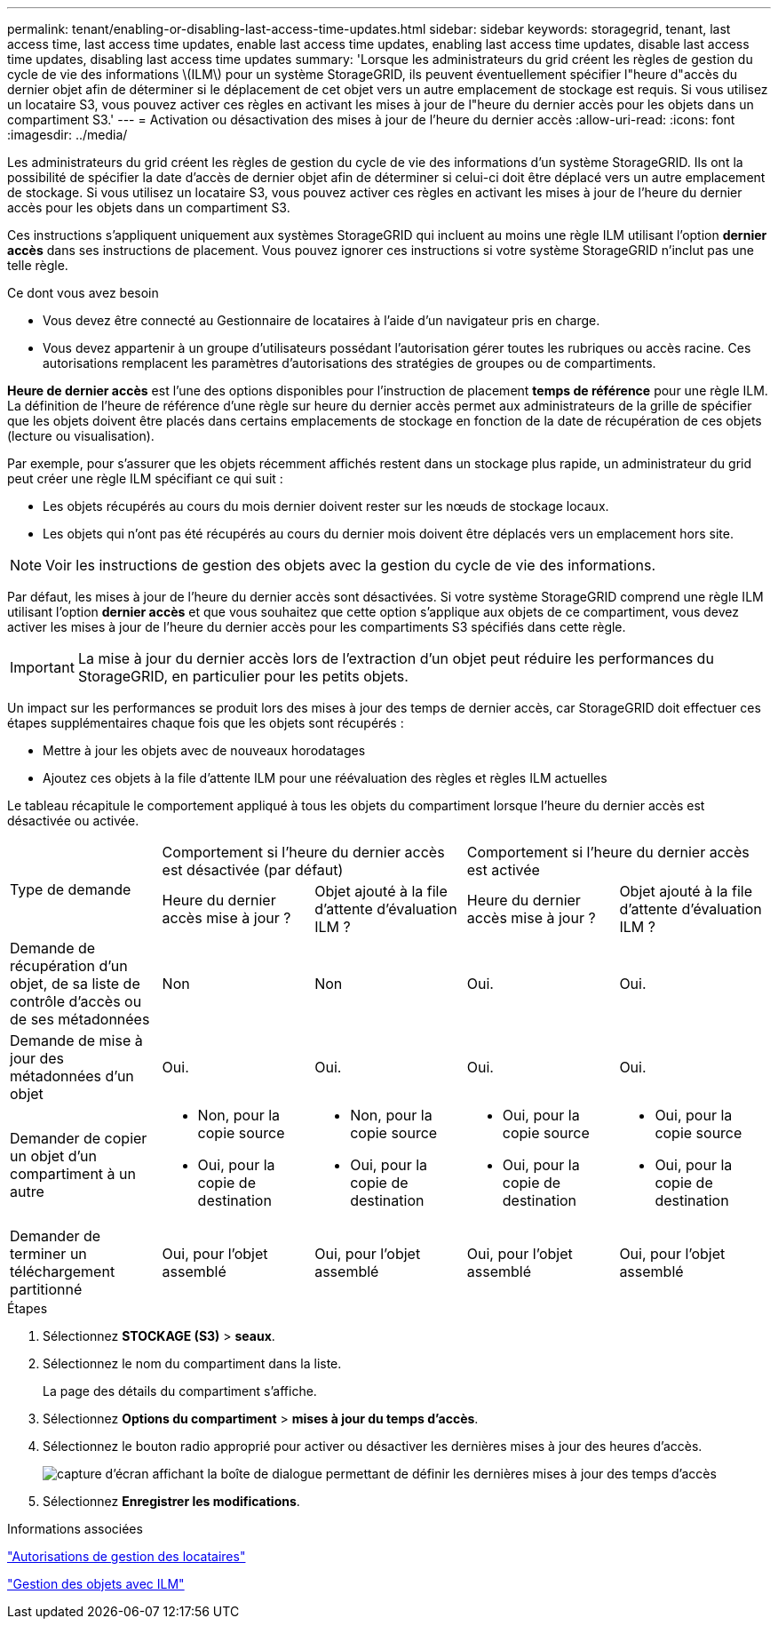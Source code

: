 ---
permalink: tenant/enabling-or-disabling-last-access-time-updates.html 
sidebar: sidebar 
keywords: storagegrid, tenant, last access time, last access time updates, enable last access time updates, enabling last access time updates, disable last access time updates, disabling last access time updates 
summary: 'Lorsque les administrateurs du grid créent les règles de gestion du cycle de vie des informations \(ILM\) pour un système StorageGRID, ils peuvent éventuellement spécifier l"heure d"accès du dernier objet afin de déterminer si le déplacement de cet objet vers un autre emplacement de stockage est requis. Si vous utilisez un locataire S3, vous pouvez activer ces règles en activant les mises à jour de l"heure du dernier accès pour les objets dans un compartiment S3.' 
---
= Activation ou désactivation des mises à jour de l'heure du dernier accès
:allow-uri-read: 
:icons: font
:imagesdir: ../media/


[role="lead"]
Les administrateurs du grid créent les règles de gestion du cycle de vie des informations d'un système StorageGRID. Ils ont la possibilité de spécifier la date d'accès de dernier objet afin de déterminer si celui-ci doit être déplacé vers un autre emplacement de stockage. Si vous utilisez un locataire S3, vous pouvez activer ces règles en activant les mises à jour de l'heure du dernier accès pour les objets dans un compartiment S3.

Ces instructions s'appliquent uniquement aux systèmes StorageGRID qui incluent au moins une règle ILM utilisant l'option *dernier accès* dans ses instructions de placement. Vous pouvez ignorer ces instructions si votre système StorageGRID n'inclut pas une telle règle.

.Ce dont vous avez besoin
* Vous devez être connecté au Gestionnaire de locataires à l'aide d'un navigateur pris en charge.
* Vous devez appartenir à un groupe d'utilisateurs possédant l'autorisation gérer toutes les rubriques ou accès racine. Ces autorisations remplacent les paramètres d'autorisations des stratégies de groupes ou de compartiments.


*Heure de dernier accès* est l'une des options disponibles pour l'instruction de placement *temps de référence* pour une règle ILM. La définition de l'heure de référence d'une règle sur heure du dernier accès permet aux administrateurs de la grille de spécifier que les objets doivent être placés dans certains emplacements de stockage en fonction de la date de récupération de ces objets (lecture ou visualisation).

Par exemple, pour s'assurer que les objets récemment affichés restent dans un stockage plus rapide, un administrateur du grid peut créer une règle ILM spécifiant ce qui suit :

* Les objets récupérés au cours du mois dernier doivent rester sur les nœuds de stockage locaux.
* Les objets qui n'ont pas été récupérés au cours du dernier mois doivent être déplacés vers un emplacement hors site.



NOTE: Voir les instructions de gestion des objets avec la gestion du cycle de vie des informations.

Par défaut, les mises à jour de l'heure du dernier accès sont désactivées. Si votre système StorageGRID comprend une règle ILM utilisant l'option *dernier accès* et que vous souhaitez que cette option s'applique aux objets de ce compartiment, vous devez activer les mises à jour de l'heure du dernier accès pour les compartiments S3 spécifiés dans cette règle.


IMPORTANT: La mise à jour du dernier accès lors de l'extraction d'un objet peut réduire les performances du StorageGRID, en particulier pour les petits objets.

Un impact sur les performances se produit lors des mises à jour des temps de dernier accès, car StorageGRID doit effectuer ces étapes supplémentaires chaque fois que les objets sont récupérés :

* Mettre à jour les objets avec de nouveaux horodatages
* Ajoutez ces objets à la file d'attente ILM pour une réévaluation des règles et règles ILM actuelles


Le tableau récapitule le comportement appliqué à tous les objets du compartiment lorsque l'heure du dernier accès est désactivée ou activée.

[cols="1a,1a,1a,1a,1a"]
|===


.2+| Type de demande 2+| Comportement si l'heure du dernier accès est désactivée (par défaut) 2+| Comportement si l'heure du dernier accès est activée 


| Heure du dernier accès mise à jour ? | Objet ajouté à la file d'attente d'évaluation ILM ? | Heure du dernier accès mise à jour ? | Objet ajouté à la file d'attente d'évaluation ILM ? 


 a| 
Demande de récupération d'un objet, de sa liste de contrôle d'accès ou de ses métadonnées
 a| 
Non
 a| 
Non
 a| 
Oui.
 a| 
Oui.



 a| 
Demande de mise à jour des métadonnées d'un objet
 a| 
Oui.
 a| 
Oui.
 a| 
Oui.
 a| 
Oui.



 a| 
Demander de copier un objet d'un compartiment à un autre
 a| 
* Non, pour la copie source
* Oui, pour la copie de destination

 a| 
* Non, pour la copie source
* Oui, pour la copie de destination

 a| 
* Oui, pour la copie source
* Oui, pour la copie de destination

 a| 
* Oui, pour la copie source
* Oui, pour la copie de destination




 a| 
Demander de terminer un téléchargement partitionné
 a| 
Oui, pour l'objet assemblé
 a| 
Oui, pour l'objet assemblé
 a| 
Oui, pour l'objet assemblé
 a| 
Oui, pour l'objet assemblé

|===
.Étapes
. Sélectionnez *STOCKAGE (S3)* > *seaux*.
. Sélectionnez le nom du compartiment dans la liste.
+
La page des détails du compartiment s'affiche.

. Sélectionnez *Options du compartiment* > *mises à jour du temps d'accès*.
. Sélectionnez le bouton radio approprié pour activer ou désactiver les dernières mises à jour des heures d'accès.
+
image::../media/buckets_last_update_time_dialog_box.png[capture d'écran affichant la boîte de dialogue permettant de définir les dernières mises à jour des temps d'accès]

. Sélectionnez *Enregistrer les modifications*.


.Informations associées
link:tenant-management-permissions.html["Autorisations de gestion des locataires"]

link:../ilm/index.html["Gestion des objets avec ILM"]
